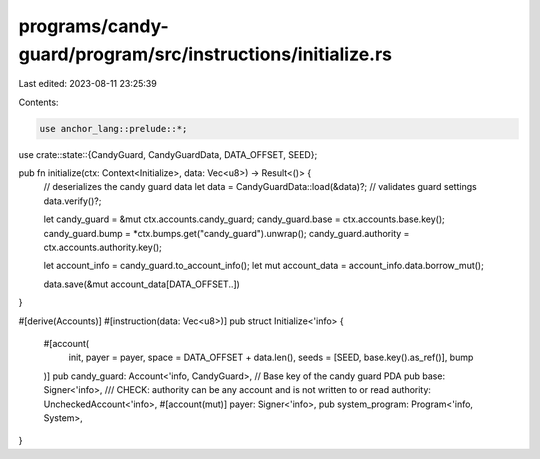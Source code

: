 programs/candy-guard/program/src/instructions/initialize.rs
===========================================================

Last edited: 2023-08-11 23:25:39

Contents:

.. code-block:: rs

    use anchor_lang::prelude::*;

use crate::state::{CandyGuard, CandyGuardData, DATA_OFFSET, SEED};

pub fn initialize(ctx: Context<Initialize>, data: Vec<u8>) -> Result<()> {
    // deserializes the candy guard data
    let data = CandyGuardData::load(&data)?;
    // validates guard settings
    data.verify()?;

    let candy_guard = &mut ctx.accounts.candy_guard;
    candy_guard.base = ctx.accounts.base.key();
    candy_guard.bump = *ctx.bumps.get("candy_guard").unwrap();
    candy_guard.authority = ctx.accounts.authority.key();

    let account_info = candy_guard.to_account_info();
    let mut account_data = account_info.data.borrow_mut();

    data.save(&mut account_data[DATA_OFFSET..])
}

#[derive(Accounts)]
#[instruction(data: Vec<u8>)]
pub struct Initialize<'info> {
    #[account(
        init,
        payer = payer,
        space = DATA_OFFSET + data.len(),
        seeds = [SEED, base.key().as_ref()],
        bump
    )]
    pub candy_guard: Account<'info, CandyGuard>,
    // Base key of the candy guard PDA
    pub base: Signer<'info>,
    /// CHECK: authority can be any account and is not written to or read
    authority: UncheckedAccount<'info>,
    #[account(mut)]
    payer: Signer<'info>,
    pub system_program: Program<'info, System>,
}


